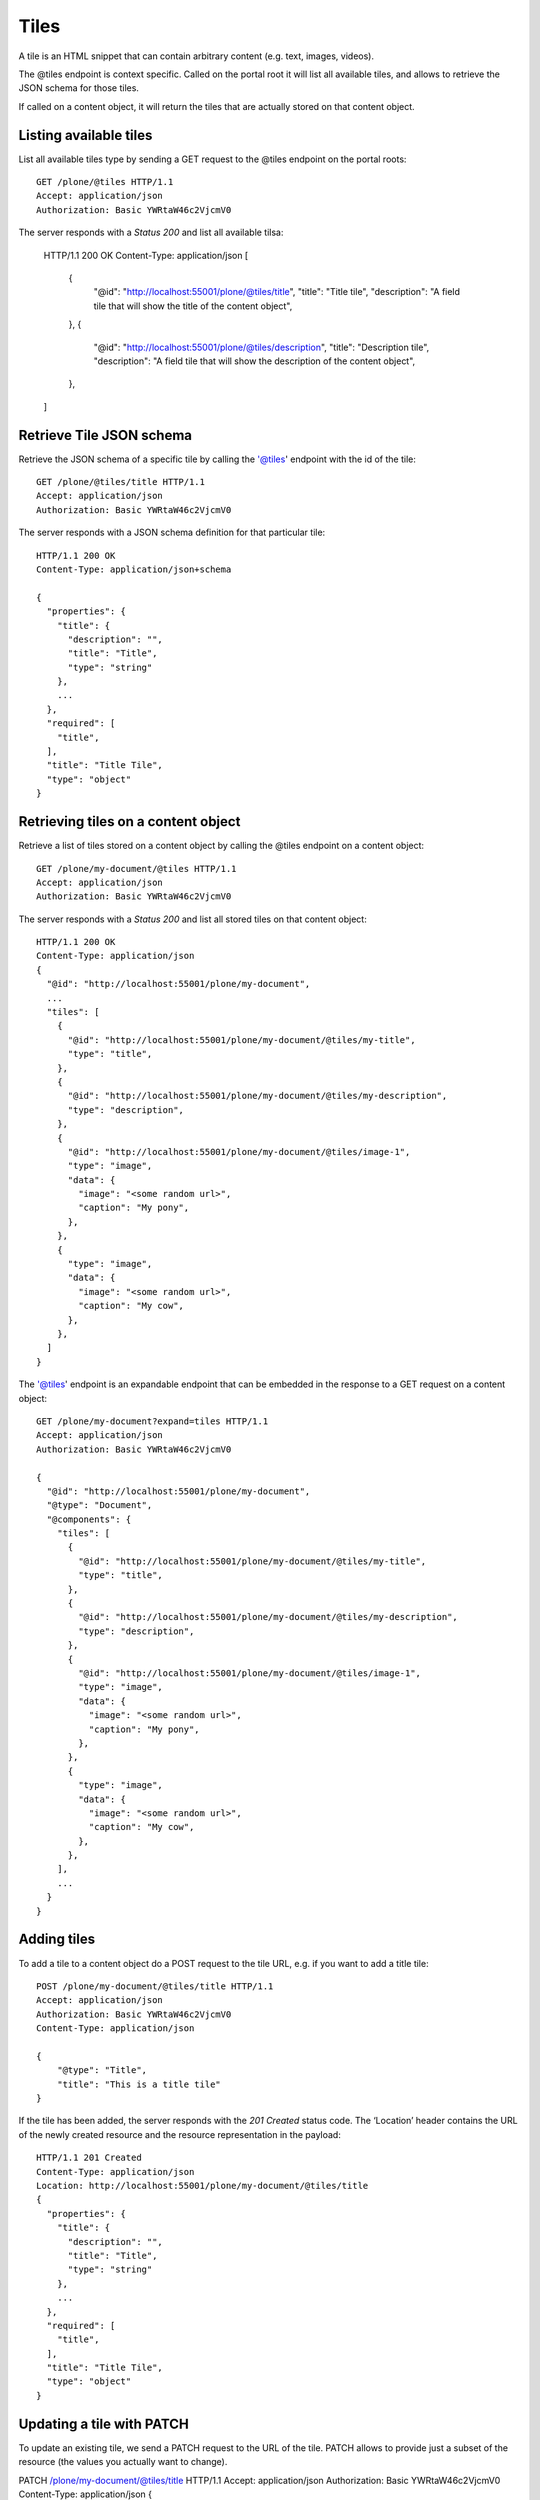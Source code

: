 Tiles
=====

A tile is an HTML snippet that can contain arbitrary content (e.g. text, images, videos).

The @tiles endpoint is context specific.
Called on the portal root it will list all available tiles,
and allows to retrieve the JSON schema for those tiles.

If called on a content object, it will return the tiles that are actually stored on that content object.

Listing available tiles
-----------------------

List all available tiles type by sending a GET request to the @tiles endpoint on the portal roots::

  GET /plone/@tiles HTTP/1.1
  Accept: application/json
  Authorization: Basic YWRtaW46c2VjcmV0

The server responds with a `Status 200` and list all available tilsa:

  HTTP/1.1 200 OK
  Content-Type: application/json
  [
    {
      "@id": "http://localhost:55001/plone/@tiles/title",
      "title": "Title tile",
      "description": "A field tile that will show the title of the content object",
    },
    {
      "@id": "http://localhost:55001/plone/@tiles/description",
      "title": "Description tile",
      "description": "A field tile that will show the description of the content object",
    },
  ]

Retrieve Tile JSON schema
-------------------------

Retrieve the JSON schema of a specific tile by calling the '@tiles' endpoint with the id of the tile::

  GET /plone/@tiles/title HTTP/1.1
  Accept: application/json
  Authorization: Basic YWRtaW46c2VjcmV0

The server responds with a JSON schema definition for that particular tile::

  HTTP/1.1 200 OK
  Content-Type: application/json+schema

  {
    "properties": {
      "title": {
        "description": "",
        "title": "Title",
        "type": "string"
      },
      ...
    },
    "required": [
      "title",
    ],
    "title": "Title Tile",
    "type": "object"
  }


Retrieving tiles on a content object
------------------------------------

Retrieve a list of tiles stored on a content object by calling the @tiles endpoint on a content object::

  GET /plone/my-document/@tiles HTTP/1.1
  Accept: application/json
  Authorization: Basic YWRtaW46c2VjcmV0

The server responds with a `Status 200` and list all stored tiles on that content object::

  HTTP/1.1 200 OK
  Content-Type: application/json
  {
    "@id": "http://localhost:55001/plone/my-document",
    ...
    "tiles": [
      {
        "@id": "http://localhost:55001/plone/my-document/@tiles/my-title",
        "type": "title",
      },
      {
        "@id": "http://localhost:55001/plone/my-document/@tiles/my-description",
        "type": "description",
      },
      {
        "@id": "http://localhost:55001/plone/my-document/@tiles/image-1",
        "type": "image",
        "data": {
          "image": "<some random url>",
          "caption": "My pony",
        },
      },
      {
        "type": "image",
        "data": {
          "image": "<some random url>",
          "caption": "My cow",
        },
      },
    ]
  }

The '@tiles' endpoint is an expandable endpoint that can be embedded in the response to a GET request on a content object::

  GET /plone/my-document?expand=tiles HTTP/1.1
  Accept: application/json
  Authorization: Basic YWRtaW46c2VjcmV0

  {
    "@id": "http://localhost:55001/plone/my-document",
    "@type": "Document",
    "@components": {
      "tiles": [
        {
          "@id": "http://localhost:55001/plone/my-document/@tiles/my-title",
          "type": "title",
        },
        {
          "@id": "http://localhost:55001/plone/my-document/@tiles/my-description",
          "type": "description",
        },
        {
          "@id": "http://localhost:55001/plone/my-document/@tiles/image-1",
          "type": "image",
          "data": {
            "image": "<some random url>",
            "caption": "My pony",
          },
        },
        {
          "type": "image",
          "data": {
            "image": "<some random url>",
            "caption": "My cow",
          },
        },
      ],
      ...
    }
  }

Adding tiles
------------

To add a tile to a content object do a POST request to the tile URL, e.g.
if you want to add a title tile::

  POST /plone/my-document/@tiles/title HTTP/1.1
  Accept: application/json
  Authorization: Basic YWRtaW46c2VjcmV0
  Content-Type: application/json

  {
      "@type": "Title",
      "title": "This is a title tile"
  }

If the tile has been added, the server responds with the `201 Created` status code.
The ‘Location’ header contains the URL of the newly created resource and the resource representation in the payload::

  HTTP/1.1 201 Created
  Content-Type: application/json
  Location: http://localhost:55001/plone/my-document/@tiles/title
  {
    "properties": {
      "title": {
        "description": "",
        "title": "Title",
        "type": "string"
      },
      ...
    },
    "required": [
      "title",
    ],
    "title": "Title Tile",
    "type": "object"
  }

Updating a tile with PATCH
--------------------------

To update an existing tile, we send a PATCH request to the URL of the tile.
PATCH allows to provide just a subset of the resource (the values you actually want to change).

PATCH /plone/my-document/@tiles/title HTTP/1.1
Accept: application/json
Authorization: Basic YWRtaW46c2VjcmV0
Content-Type: application/json
{
    "title": "New tile titlee"
}

A successful response to a PATCH request will be indicated by a `204 No Content` response by default:

  HTTP/1.1 204 No Content
  Successful Response (200 OK)

You can get the object representation by adding a Prefer header with a value of return=representation to the PATCH request.
In this case, the response will be a 200 OK:

  PATCH /plone/my-document/@tiles/title HTTP/1.1
  Accept: application/json
  Authorization: Basic YWRtaW46c2VjcmV0
  Prefer: return=representation
  Content-Type: application/json

  {
      "title": "New tile title"
  }

Removing a tile with DELETE
---------------------------

We can delete an existing tile by sending a DELETE request:

  DELETE /plone/my-document/@tiles/title HTTP/1.1
  Accept: application/json
  Authorization: Basic YWRtaW46c2VjcmV0

A successful response will be indicated by a `204 No Content` response:

  HTTP/1.1 204 No Content